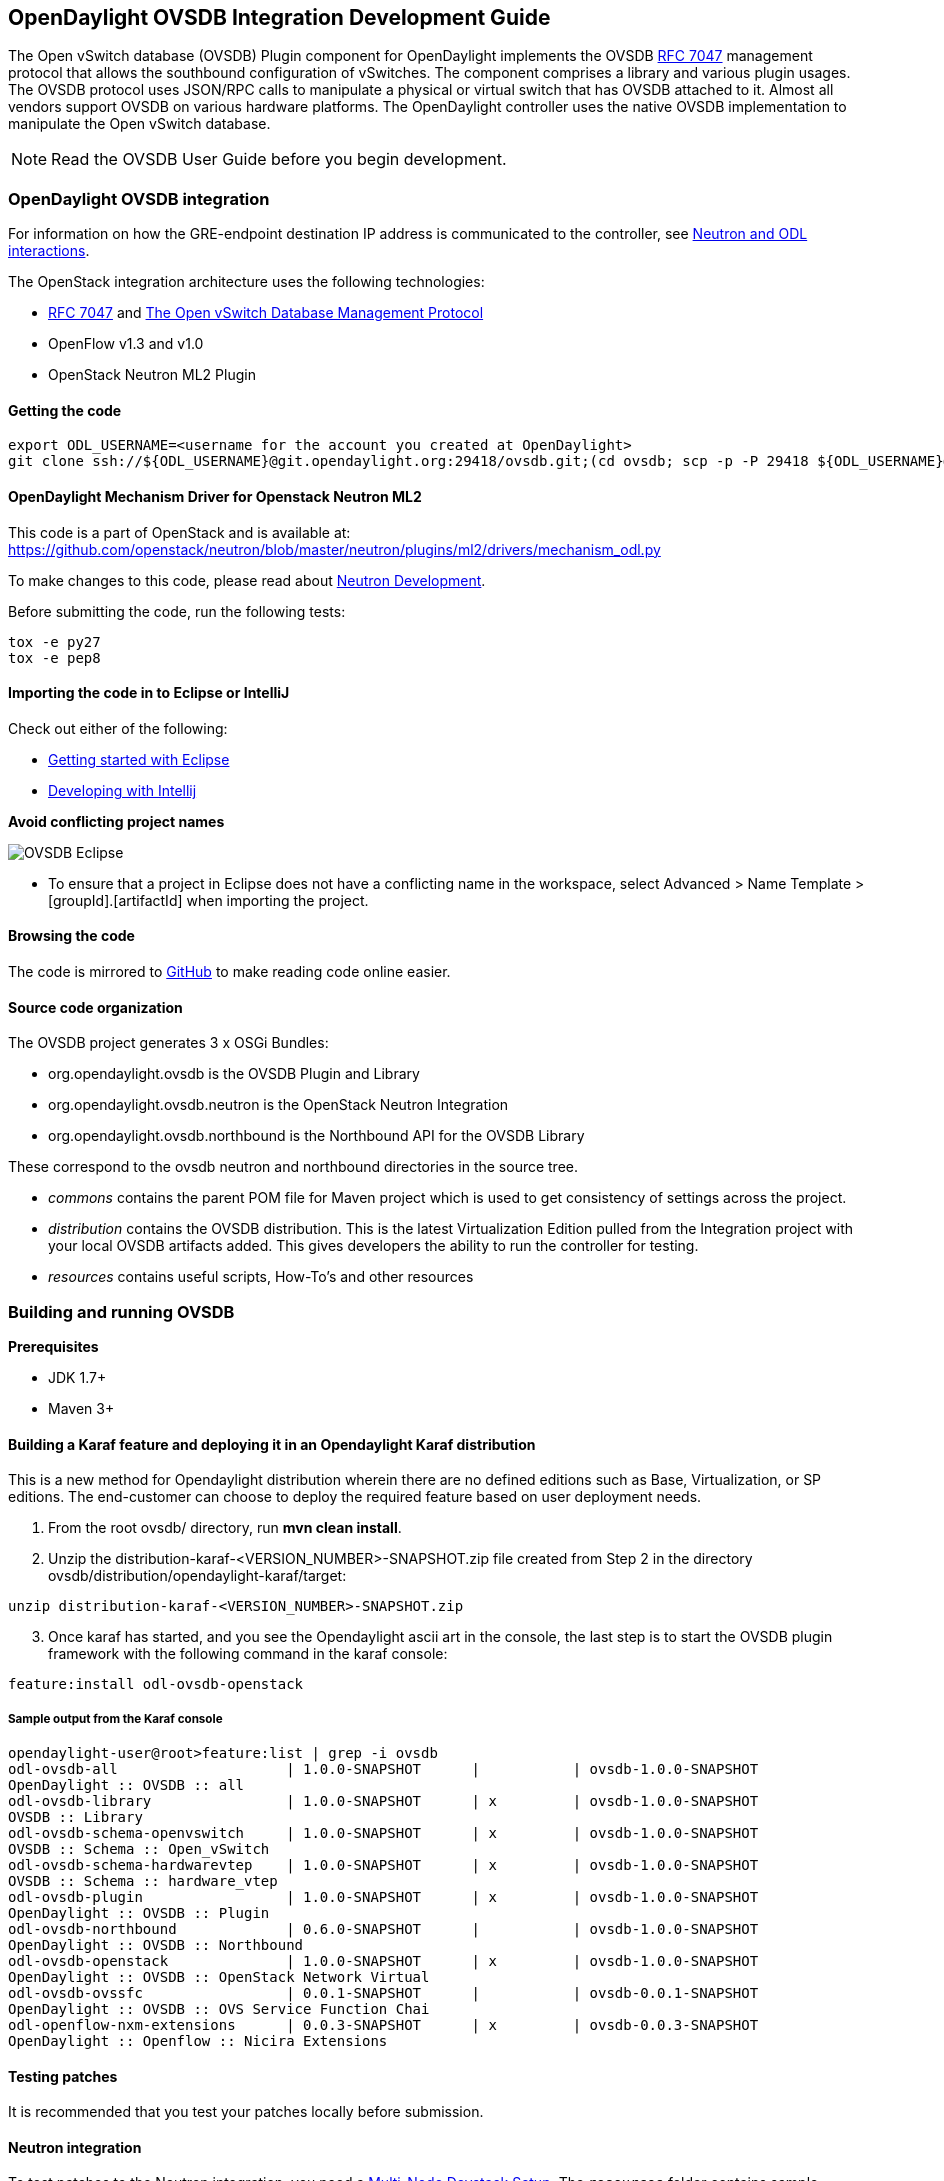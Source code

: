 == OpenDaylight OVSDB Integration Development Guide
The Open vSwitch database (OVSDB) Plugin component for OpenDaylight implements the OVSDB  https://tools.ietf.org/html/rfc7047[RFC 7047] management protocol that allows the southbound configuration of vSwitches. The component comprises a library and various plugin usages.
The OVSDB protocol uses JSON/RPC calls to manipulate a physical or virtual switch that has OVSDB attached to it. Almost all vendors support OVSDB on various hardware platforms. The OpenDaylight controller uses the native OVSDB implementation to manipulate the Open vSwitch database. 

NOTE: Read the OVSDB User Guide before you begin development.

=== OpenDaylight OVSDB integration

For information on how the GRE-endpoint destination IP address is communicated to the controller, see https://docs.google.com/presentation/d/19ua9U6nFJSO0wtenWmJUEzUFmib8ClTkkHTgZ_BvaMk/edit?pli=1#slide=id.g17727178e_180[Neutron and ODL interactions].

The OpenStack integration architecture uses the following technologies: +

* https://tools.ietf.org/html/rfc7047[RFC 7047] and http://datatracker.ietf.org/doc/rfc7047/[The Open vSwitch Database Management Protocol]
* OpenFlow v1.3 and v1.0 
* OpenStack Neutron ML2 Plugin

==== Getting the code
----
export ODL_USERNAME=<username for the account you created at OpenDaylight>
git clone ssh://${ODL_USERNAME}@git.opendaylight.org:29418/ovsdb.git;(cd ovsdb; scp -p -P 29418 ${ODL_USERNAME}@git.opendaylight.org:hooks/commit-msg .git/hooks/;chmod 755 .git/hooks/commit-msg;git config remote.origin.push HEAD:refs/for/master)
----

==== OpenDaylight Mechanism Driver for Openstack Neutron ML2
This code is a part of OpenStack and is available at: https://github.com/openstack/neutron/blob/master/neutron/plugins/ml2/drivers/mechanism_odl.py

To make changes to this code, please read about https://wiki.openstack.org/wiki/NeutronDevelopment[Neutron Development].

Before submitting the code, run the following tests: +
----
tox -e py27
tox -e pep8
----
==== Importing the code in to Eclipse or IntelliJ
Check out either of the following: +

* https://wiki.opendaylight.org/view/Eclipse_Setup[Getting started with Eclipse]
* https://wiki.opendaylight.org/view/OpenDaylight_Controller:Developing_With_Intellij[Developing with Intellij]

*Avoid conflicting project names*

image::OVSDB_Eclipse.png[]

* To ensure that a project in Eclipse does not have a conflicting name in the workspace, select Advanced > Name Template > [groupId].[artifactId] when importing the project.

==== Browsing the code
The code is mirrored to https://github.com/opendaylight/ovsdb[GitHub] to make reading code online easier. 

==== Source code organization

The OVSDB project generates 3 x OSGi Bundles: 

* org.opendaylight.ovsdb is the OVSDB Plugin and Library 
* org.opendaylight.ovsdb.neutron is the OpenStack Neutron Integration 
* org.opendaylight.ovsdb.northbound is the Northbound API for the OVSDB Library 

These correspond to the ovsdb neutron and northbound directories in the source tree. 

* _commons_ contains the parent POM file for Maven project which is used to get consistency of settings across the project. 

* _distribution_ contains the OVSDB distribution. This is the latest Virtualization Edition pulled from the Integration project with your local OVSDB artifacts added. This gives developers the ability to run the controller for testing. 

* _resources_ contains useful scripts, How-To's and other resources

=== Building and running OVSDB
*Prerequisites* +

* JDK 1.7+
* Maven 3+

==== Building a Karaf feature and deploying it in an Opendaylight Karaf distribution +
This is a new method for Opendaylight distribution wherein there are no defined editions such 
as Base, Virtualization, or SP editions.  The end-customer can choose to deploy the required feature based on user deployment needs.

. From the root ovsdb/ directory, run *mvn clean install*.
. Unzip the distribution-karaf-<VERSION_NUMBER>-SNAPSHOT.zip file created from Step 2 in  the directory ovsdb/distribution/opendaylight-karaf/target:
----
unzip distribution-karaf-<VERSION_NUMBER>-SNAPSHOT.zip
----
[start=3]
. Once karaf has started, and you see the Opendaylight ascii art in the console, the last step is to start the OVSDB plugin framework with the following command in the karaf console: 
----
feature:install odl-ovsdb-openstack
----
===== Sample output from the Karaf console
----
opendaylight-user@root>feature:list | grep -i ovsdb 
odl-ovsdb-all                    | 1.0.0-SNAPSHOT      |           | ovsdb-1.0.0-SNAPSHOT        
OpenDaylight :: OVSDB :: all 
odl-ovsdb-library                | 1.0.0-SNAPSHOT      | x         | ovsdb-1.0.0-SNAPSHOT        
OVSDB :: Library 
odl-ovsdb-schema-openvswitch     | 1.0.0-SNAPSHOT      | x         | ovsdb-1.0.0-SNAPSHOT        
OVSDB :: Schema :: Open_vSwitch 
odl-ovsdb-schema-hardwarevtep    | 1.0.0-SNAPSHOT      | x         | ovsdb-1.0.0-SNAPSHOT        
OVSDB :: Schema :: hardware_vtep
odl-ovsdb-plugin                 | 1.0.0-SNAPSHOT      | x         | ovsdb-1.0.0-SNAPSHOT        
OpenDaylight :: OVSDB :: Plugin
odl-ovsdb-northbound             | 0.6.0-SNAPSHOT      |           | ovsdb-1.0.0-SNAPSHOT        
OpenDaylight :: OVSDB :: Northbound 
odl-ovsdb-openstack              | 1.0.0-SNAPSHOT      | x         | ovsdb-1.0.0-SNAPSHOT        
OpenDaylight :: OVSDB :: OpenStack Network Virtual 
odl-ovsdb-ovssfc                 | 0.0.1-SNAPSHOT      |           | ovsdb-0.0.1-SNAPSHOT        
OpenDaylight :: OVSDB :: OVS Service Function Chai
odl-openflow-nxm-extensions      | 0.0.3-SNAPSHOT      | x         | ovsdb-0.0.3-SNAPSHOT        
OpenDaylight :: Openflow :: Nicira Extensions
----

==== Testing patches
It is recommended that you test your patches locally before submission.
 
==== Neutron integration
To test patches to the Neutron integration, you need a http://devstack.org/guides/multinode-lab.html[Multi-Node Devstack Setup]. The ``resources`` folder contains sample ``local.conf`` files.

==== Open vSwitch
To test patches to the library, you will need a working http://openvswitch.org/[Open vSwitch]. Packages are available for most Linux distributions. If you would like to run multiple versions of Open vSwitch for testing you can use https://github.com/dave-tucker/docker-ovs[docker-ovs] to run Open vSwitch in https://www.docker.com/[Docker] containers. 

==== Mininet
http://mininet.org/[Mininet] is another useful resource for testing patches. Mininet creates multiple Open vSwitches connected in a configurable topology. 

==== Vagrant

The Vagrant file in the root of the OVSDB source code provides an easy way to create VMs for tests. 

* To install Vagrant on your machine, follow the steps at: https://docs.vagrantup.com/v2/installation/[Installing Vagrant].

*Testing with Devstack*

. Start the controller.
----
vagrant up devstack-control
vagrant ssh devstack-control
cd devstack
./stack.sh
----
[start=2]
. Run the following:
----
vagrant up devstack-compute
vagrant ssh devstack-compute
cd devstack
./stack.sh
----
[start=3]
. To start testing, create a new VM.
----
nova boot --flavor m1.tiny --image $(nova image-list | grep 'cirros-0.3.1-x86_64-uec\s' | awk '{print $2}') --nic net-id=$(neutron net-list | grep private | awk '{print $2}') test
----
To create three, use the following:
----
nova boot --flavor m1.tiny --image $(nova image-list | grep 'cirros-0.3.1-x86_64-uec\s' | awk '{print $2}') --nic net-id=$(neutron net-list | grep private | awk '{print $2}') --num-instances 3 test
----
[start=4]
.To get a mininet installation for testing:
----
vagrant up mininet
vagrant ssh mininet
----
[start=5]
. Use the following to clean up when finished:
----
vagrant destroy
----

=== OVSDB integration design
==== Resources
See the following: +

* http://networkheresy.com/2012/09/15/remembering-the-management-plane/[Network Heresy]

See the OVSDB YouTube Channel for getting started videos and other tutorials: +

* http://www.youtube.com/channel/UCMYntfZ255XGgYFrxCNcAzA[ODL OVSDB Youtube Channel]
* https://wiki.opendaylight.org/view/OVSDB_Integration:Mininet_OVSDB_Tutorial[Mininet OVSDB Tutorial]

=== OpenDaylight OVSDB southbound plugin architecture and design
OpenVSwitch (OVS) is generally accepted as the unofficial standard for Virtual Switching in the Open hypervisor based solutions. Every other Virtual Switch implementation, properietery or otherwise, uses OVS in some form.
For information on OVS, see http://openvswitch.org/[Open vSwitch].

In Software Defined Networking (SDN), controllers and applications interact using two channels: OpenFlow and OVSDB. OpenFlow addresses the forwarding-side of the OVS functionality. OVSDB, on the other hand, addresses the management-plane. 
A simple and concise overview of Open Virtual Switch Database(OVSDB) is available at: http://networkstatic.net/getting-started-ovsdb/

==== Overview of OpenDaylight Controller architecture
The OpenDaylight controller platform is designed as a highly modular and plugin based middleware that serves various network applications in a variety of use-cases. The modularity is achieved through the Java OSGi framework. The controller consists of many Java OSGi bundles that work together to provide the required
 controller functionalities. 
 
The bundles can be placed in the following broad categories: +

* Network Service Functional Modules (Examples: Topology Manager, Inventory Manager, Forwarding Rules Manager,and others) 
* NorthBound API Modules (Examples: Topology APIs, Bridge Domain APIs, Neutron APIs, Connection Manager APIs, and others) 
* Service Abstraction Layer(SAL)- (Inventory Services, DataPath Services, Topology Services, Network Config, and others) 
* SouthBound Plugins (OpenFlow Plugin, OVSDB Plugin, OpenDove Plugin, and others) 
* Application Modules (Simple Forwarding, Load Balancer)

Each layer of the Controller architecture performs specified tasks, and hence aids in modularity. 
While the Northbound API layer addresses all the REST-Based application needs, the SAL layer takes care of abstracting the SouthBound plugin protocol specifics from the Network Service functions. 
 
Each of the SouthBound Plugins serves a different purpose, with some overlapping.
For example, the OpenFlow plugin might serve the Data-Plane needs of an OVS element, while the OVSDB plugin can serve the management plane needs of the same OVS element.
As the Openflow Plugin talks OpenFlow protocol with the OVS element, the OVSDB plugin will use OVSDB schema over JSON-RPC transport.

=== OVSDB southbound plugin
The http://tools.ietf.org/html/draft-pfaff-ovsdb-proto-02[Open vSwitch Database Management Protocol-draft-02] and http://openvswitch.org/ovs-vswitchd.conf.db.5.pdf[Open vSwitch Manual] provide theoretical information about OVSDB.
The OVSDB protocol draft is generic enough to lay the groundwork on Wire Protocol and Database Operations, and the OVS Manual currently covers 13 tables leaving space for future OVS expansion, and vendor expansions on proprietary implementations.
The OVSDB Protocol is a database records transport protocol using JSON RPC1.0. For information on the protocol structure, see http://networkstatic.net/getting-started-ovsdb/[Getting Started with OVSDB].
The OpenDaylight OVSDB southbound plugin consists of one or more OSGi bundles addressing the following services or functionalities: +

* Connection Service - Based on Netty 
* Network Configuration Service 
* Bidirectional JSON-RPC Library 
* OVSDB Schema definitions and Object mappers 
* Overlay Tunnel management 
* OVSDB to OpenFlow plugin mapping service 
* Inventory Service 

=== Connection service
One of the primary services that most southbound plugins provide to SAL in Opendaylight and NSF is Connection Service. The service provides protocol specific connectivity to network elements, and supports the connectivity management services as specified by the OpenDaylight Connection Manager. 
The connectivity services include: +

* Connection to a specified element given IP-address, L4-port, and other connectivity options (such as authentication,...) 
* Disconnection from an element 
* Handling Cluster Mode change notifications to support the OpenDaylight Clustering/High-Availability feature 

By default, the ovsdb-server process running on the hypervisor listens on TCP port 6632 (This is configurable.). The Connection Service takes the connectivity parameters from the connection manager, including the IP-address and TCP-Port for connections. Owing to the many benefits it provides, Connection Service will use the Netty framework (http://netty.io/) for connectivity purposes. 
Every successful connection to a network element will result in a Node object (Refer to OpenDaylight SAL Node.java) with the type = "OVSDB" and value = User-Readable Name of the Connection as specified by the Connection Manager. This Node object is returned to the OpenDaylight Connection Manager and the application that invoked the Connect() functionality. 
----
IPluginInConnectionService : public Node connect(String identifier, Map<ConnectionConstants, String> params)
----
Any subsequent interaction with this network element through any of the SAL services (Connection, Configuration, and others) will be by means of this Node Object. This Node object will be added to the Inventory maintained and managed by the Inventory Service of the plugin. The Node object will also assist with the OVSDB to Openflow mapping. 

The Node and its "Name" holds the key to the stateful Netty Socket handler maintained under the Connection Object created during the connect() call. The Channel concept of the Netty framework provides the much needed abstraction on the pipelining. With this Channel Pipelining and the asynchronous event handling, the message handling process gets better streamlined and understood. It also makes easier the replacement or manipulation of the pipeline functions in a more controlled fashion.

.Connection to OVSDB server
image::ConnectionService.png[]

.Successful connection handling
image::ConnectionServiceReturn.png[]

=== Network Configuration Service

The goal of the OpenDaylight Network Configuration services is to provide complete management plane solutions needed to successfully install, configure, and deploy the various SDN based network services. These are generic services which can be implemented in part or full by any south-bound protocol plugin. 
The south-bound plugins can be either of the following: +

* The new network virtualization protocol plugins such as OVSDB JSON-RPC
* The traditional management protocols such as SNMP or any others in the middle. 

The above definition, and more information on Network Configuration Services, is available at : https://wiki.opendaylight.org/view/OpenDaylight_Controller:NetworkConfigurationServices 

The current default OVSDB schemas support the Layer2 Bridge Domain services as defined in the Networkconfig.bridgedomain component. 

* Create Bridge Domain: createBridgeDomain(Node node, String bridgeIdentifier, Map<ConfigConstants, Object> params) 
* Delete Bridge Domain: deleteBridgeDomain(Node node, String bridgeIdentifier) 
* Add configurations to a Bridge Domain: addBridgeDomainConfig(Node node, String bridgeIdentifier, Map<ConfigConstants, Object> params) 
* Delete Bridge Domain Configuration: removeBridgeDomainConfig(Node node, String bridgeIdentifier, Map<ConfigConstants, Object> params) 
* Associate a port to a Bridge Domain: addPort(Node node, String bridgeIdentifier, String portIdentifier, Map<ConfigConstants, Object> params); 
* Disassociate a port from a Bridge Domain: deletePort(Node node, String bridgeIdentifier, String portIdentifier) 
* Add configurations to a Node Connector / Port: addPortConfig(Node node, String bridgeIdentifier, String portIdentifier, Map<ConfigConstants, Object> params) 
* Remove configurations from a Node Connector: removePortConfig(Node node, String bridgeIdentifier, String portIdentifier, Map<ConfigConstants, Object> params) 

The above services are defined as generalized entities in SAL in order to ensure their compatibility with all relevant southBound plugins equally. Hence, the OVSDB plugin must derive appropriate specific configurations from a generalized request. For example: addPort() or addPortConfig() SAL service call takes in a params option which is a Map structure with a Constant Key. 
These ConfigConstants are defined in SAL network configuration service: +
----
public enum ConfigConstants {
    TYPE("type"),
    VLAN("Vlan"),
    VLAN_MODE("vlan_mode"),
    TUNNEL_TYPE("Tunnel Type"),
    SOURCE_IP("Source IP"),
    DEST_IP("Destination IP"),
    MACADDRESS("MAC Address"),
    INTERFACE_IDENTIFIER("Interface Identifier"),
    MGMT("Management"),
    CUSTOM("Custom Configurations");
}
----
These are mapped to the appropriate OVSDB configurations. So, if the request is to create a VXLAN tunnel with src-ip=x.x.x.x, dst-ip=y.y.y.y, then the params Map structure may contain:
----
{
TYPE = "tunnel",
TUNNEL_TYPE = "vxlan",
SOURCE_IP="x.x.x.x",
DEST_IP="y.y.y.y"
}
----
NOTE: All of the APIs take in the Node parameter which is the Node value returned by the connect() method explained in <<Connection Service>>.

==== Bidirectional JSON-RPC library
The OVSDB plugin implements a Bidirectional JSON-RPC library.  It is easy to design the library as a module that manages the Netty connection towards the Element. 

The main responsibilities of this Library are: +

* Demarshal and marshal JSON Strings to JSON objects 
* Demarshal and marshal JSON Strings from and to the Network Element.

==== OVSDB Schema definitions and Object mappers
The OVSDB Schema definitions and Object Mapping layer sits above the JSON-RPC library. It maps the generic JSON objects to OVSDB schema POJOs (Plain Old Java Object) and vice-versa. This layer mostly provides the Java Object definition for the corresponding OVSDB schema (13 of them) and also will provide much more friendly API abstractions on top of these object data. This helps in hiding the JSON semantics from the functional modules such as Configuration Service and Tunnel management.

On the demarshaling side, the mapping logic differentiates the Request and Response messages as follows : +

* Request messages are mapped by its "method" 
* Response messages are mapped by their IDs which were originally populated by the Request message.
The JSON semantics of these OVSDB schema is quite complex.
The following figures summarize two of the end-to-end scenarios: +

.End-to-end handling of a Create Bridge request 
image::ConfigurationService-example1.png[]

.End-to-end handling of a monitor response
image::MonitorResponse.png[]

==== Overlay tunnel management

Network Virtualization using OVS is achieved through Overlay Tunnels. The actual Type of the Tunnel may be GRE, VXLAN, or STT. The differences in the encapsulation and configuration decide the tunnel types. Establishing a tunnel using configuration service requires just the sending of OVSDB messages towards the ovsdb-server. However, the scaling issues that would arise on the state management at the data-plane (using OpenFlow) can get challenging. Also, this module can assist in various optimizations in the presence of Gateways. It can also help in providing Service guarantees for the VMs using these overlays with the help of underlay orchestration. 

==== OVSDB to OpenFlow plugin mapping service
The connect() of the ConnectionService  would result in a Node that represents an ovsdb-server. The CreateBridgeDomain() Configuration on the above Node would result in creating an OVS bridge. This OVS Bridge is an OpenFlow Agent for the OpenDaylight OpenFlow plugin with its own Node represented as (example) OF|xxxx.yyyy.zzzz. 
Without any help from the OVSDB plugin, the Node Mapping Service of the Controller platform would not be able to map the following: +
----
{OVSDB_NODE + BRIDGE_IDENTFIER} <---> {OF_NODE}.
----
Without such mapping, it would be extremely difficult for the applications to manage and maintain such nodes. This Mapping Service provided by the OVSDB plugin would essentially help in providing more value added services to the orchestration layers that sit atop the Northbound APIs (such as OpenStack). 

==== Inventory service

Inventory Service provides a simple database of all the nodes managed and maintained by the OVSDB plugin on a given controller. For optimization purposes, it can also provide enhanced services to the OVSDB to OpenFlow mapping service by maintaining the following mapping owing to the static nature of this operation. +
----
{OVSDB_NODE + BRIDGE_IDENTFIER} <---> {OF_NODE}
----
=== OpenDaylight OVSDB Developer Getting Started Video Series
The video series were started to help developers bootstrap into OVSDB development.

* http://www.youtube.com/watch?v=ieB645oCIPs[OpenDaylight OVSDB Developer Getting Started]
* http://www.youtube.com/watch?v=xgevyaQ12cg[OpenDaylight OVSDB Developer Getting Started - Northbound API Usage]
* http://www.youtube.com/watch?v=xgevyaQ12cg[OpenDaylight OVSDB Developer Getting Started - Java APIs]
* http://www.youtube.com/watch?v=NayuY6J-AMA[OpenDaylight OVSDB Developer Getting Started - OpenStack Integration OpenFlow v1.0]

==== Other developer tutorials

* https://wiki.opendaylight.org/view/OVSDB:OVSDB_OpenStack_Guide[OVSDB OpenFlow v1.3 Neutron ML2 Integration]
* http://networkstatic.net/getting-started-ovsdb/[Open vSwitch Database Table Explanations and Simple Jackson Tutorial]

=== OVSDB integration: New features
==== Schema independent library
The OVS connection is a node which can have multiple databases. Each database is represented by a schema. A single connection can have multiple schemas.
OSVDB supports multiple schemas. Currently, these are two schemas available in the
OVSDB, but there is no restriction on the number of schemas. Owing to the Northbound v3 API, no code changes in ODL are needed for supporting additional schemas.

Schemas: +

*  openvswitch : Schema wrapper that represents http://openvswitch.org/ovs-vswitchd.conf.db.5.pdf
*  hardwarevtep: Schema wrapper that represents http://openvswitch.org/docs/vtep.5.pdf

==== Northbound API v3
OVSDB supports Northbound API v3 which allows external access to all ODL OVSDB databases or schemas.
The general syntax for that API follows this format:
----
http://{{controllerHost}}:{{controllerPort}}/ovsdb/nb/v3/node/{{OVS|HOST}}/database
---- 
For more information on Northbound REST API see: +
https://docs.google.com/spreadsheets/d/11Rp5KSNTcrvOD4HadCnXDCUdJq_TZ5RgoQ6qSHf_xkw/edit?usp=sharing
 
The key differences between Northbound API v2 and v3 include: +
 
* Support for schema independence
* Formal restful style API, which includes consistent URL navigation for nodes and tables
* Ability to create interfaces and ports within a single rest call. To allow that, the JSON in the body can include distinct parts like interface and port

==== Port security
Based on the fact that security rules can be obtained from a port object, OVSDB can apply Open Flow rules. These rules will match on what types of traffic the Openstack tenant VM is allowed to use.
 
Support for security groups is very experimental. There are limitations in determining the state of flows in the Open vSwitch. See http://%20https//www.youtube.com/watch?v=DSop2uLJZS8[Open vSwitch and the Intelligent Edge] from Justin Petit for a deep dive into the challenges we faced creating a flow based port security implementation. The current set of rules that will be installed only supports filtering of the TCP protocol. This is because via a Nicira TCP_Flag read we can match on a flows TCP_SYN flag, and permit or deny the flow based on the Neutron port security rules. If rules are requested for ICMP and UDP, they are ignored until greater visibility from the Linux kernel is available as outlined in the OpenStack presentation mentioned earlier. 

Using the port security groups of Neutron, one can add rules that restrict the network access of the tenants. The OVSDB Neutron integration checks the port security rules configured, and apply them by means of openflow rules. 

Through the ML2 interface, Neutron security rules are available in the port object, following this scope: Neutron Port -> Security Group -> Security Rules. 

The current rules are applied on the basis of the following attributes: ingress/egress, tcp protocol, port range, and prefix.
 
===== OpenStack workflow

. Create a stack.
. Add the network and subnet. 
. Add the Security Group and Rules.

NOTE: This is no different than what users normally do in regular openstack deployments. 
----
neutron security-group-create group1 --description "Group 1"
neutron security-group-list
neutron security-group-rule-create --direction ingress --protocol tcp group1
----
[start=4]
. Start the tenant, specifying the security-group.
----
nova boot --flavor m1.tiny \
--image $(nova image-list | grep 'cirros-0.3.1-x86_64-uec\s' | awk '{print $2}') \
--nic net-id=$(neutron net-list | grep 'vxlan2' | awk '{print $2}') vxlan2 \
--security-groups group1
----
===== Examples: Rules supported
----
neutron security-group-create group2 --description "Group 2"
neutron security-group-rule-create --direction ingress --protocol tcp --port-range-min 54 group2
neutron security-group-rule-create --direction ingress --protocol tcp --port-range-min 80 group2
neutron security-group-rule-create --direction ingress --protocol tcp --port-range-min 1633 group2
neutron security-group-rule-create --direction ingress --protocol tcp --port-range-min 22 group2
----
----
neutron security-group-create group3 --description "Group 3"
neutron security-group-rule-create --direction ingress --protocol tcp --remote-ip-prefix 10.200.0.0/16 group3
----
----
neutron security-group-create group4 --description "Group 4"
neutron security-group-rule-create --direction ingress --remote-ip-prefix 172.24.0.0/16 group4
----
----
neutron security-group-create group5 --description "Group 5"
neutron security-group-rule-create --direction ingress --protocol tcp group5
neutron security-group-rule-create --direction ingress --protocol tcp --port-range-min 54 group5
neutron security-group-rule-create --direction ingress --protocol tcp --port-range-min 80 group5
neutron security-group-rule-create --direction ingress --protocol tcp --port-range-min 1633 group5
neutron security-group-rule-create --direction ingress --protocol tcp --port-range-min 22 group5
----
----
neutron security-group-create group6 --description "Group 6"
neutron security-group-rule-create --direction ingress --protocol tcp --remote-ip-prefix 0.0.0.0/0 group6
----
----
neutron security-group-create group7 --description "Group 7"
neutron security-group-rule-create --direction egress --protocol tcp --port-range-min 443 --remote-ip-prefix 172.16.240.128/25 group7
----
*Reference gist*:https://gist.github.com/anonymous/1543a410d57f491352c8[Gist]

===== Security group rules supported in ODL 
The following rules formata are supported in the current implementation. The direction (ingress/egress) is always expected. Rules are implemented such that tcp-syn packets that do not satisfy the rules are dropped.
[cols="3", width="60%"]
|===
| Proto | Port | IP Prefix

|TCP |x |x
|Any | Any |x
|TCP |x |Any
|TCP |Any |Any
|===
===== Limitations

* Soon, conntrack will be supported by OVS. Until then, TCP flags are used as way of checking for connection state. Specifically, that is done by matching on the TCP-SYN flag. 
* The param '--port-range-max' in 'security-group-rule-create' is not used until the implementation uses contrack. 
* No UDP/ICMP specific match support is provided.
* No IPv6 support is provided.

==== L3 forwarding
OVSDB extends support for the usage of an ODL-Neutron-driver so that OVSDB can configure OF 1.3 rules to route IPv4 packets. The driver eliminates the need for the router of the L3 Agent. In order to accomplish that, OVS 2.1 or a newer version is required.
OVSDB also supports inbound/outbound NAT, floating IPs.

===== Starting OVSDB and OpenStack

. Install Java jdk:
----
sudo yum install java-1.7.0-openjdk
----
[start=2]
. http://docs.vagrantup.com/v2/installation/index.html[Install Vagrant].
. Get the latest http://nexus.opendaylight.org/content/repositories/opendaylight.snapshot/org/opendaylight/ovsdb/distribution.ovsdb/1.2.0-SNAPSHOT/[OVSDB Build].
. Unzip the distribution:
----
unzip distribution.ovsdb-1.*-osgipackage.zip > /dev/null
----
[start=3]
. Enable the L3 Forwarding feature:
----
# enable l3 fwd feature
echo 'ovsdb.l3.fwd.enabled=yes' >> ./opendaylight/configuration/config.ini
----
[start=4]
. Run the following commands:
[start=5]
----
git clone https://github.com/dave-tucker/odl-neutron-drivers.git
cd odl-neutron-drivers
vagrant up devstack-control devstack-compute-1
----
[start=5]
. Use ssh to go to the control node, and clone odl-neutron-drivers again:
----
vagrant ssh devstack-control
git clone https://github.com/dave-tucker/odl-neutron-drivers.git
cd odl-neutron-drivers
sudo python setup.py install
*leave this shell open*
----
[start=6]
. Start odl.
----
cd opendaylight/
./run.sh -Xmx1024m -XX:MaxPermSize=1024m -virt ovsdb
----
[start=7]
. To see processing of neutron event related to L3, do this from prompt in controller:
----
setLogLevel org.opendaylight.ovsdb.openstack.netvirt.impl.NeutronL3Adapter debug
----
[start=8]
. From shell, do one of the following: open on ssh into control node or vagrant ssh devstack-control.
----
cd ~/devstack && ./stack.sh
----
[start=9]
. From a new shell in the host system, run the following:
----
cd odl-neutron-drivers
vagrant ssh devstack-compute-1
cd ~/devstack && ./stack.sh
----
===== OpenStack workflow

.Sample workflow
image::L3FwdSample.png[]

Use the following steps to set up a workflow like the one shown in Figure 1.

. Set up authentication. From shell on stack control or vagrant ssh devstack-control:
----
source openrc admin admin
----

----
rm -f id_rsa_demo* ; ssh-keygen -t rsa -b 2048 -N  -f id_rsa_demo
 nova keypair-add --pub-key  id_rsa_demo.pub  demo_key
 # nova keypair-list
----
[start=2]
. Create two networks and two subnets.
----
neutron net-create net1 --tenant-id $(keystone tenant-list | grep '\s'admin | awk '{print $2}') \
 --provider:network_type gre --provider:segmentation_id 555
----
----
neutron subnet-create --tenant-id $(keystone tenant-list | grep '\s'admin | awk '{print $2}') \
net1 10.0.0.0/16 --name subnet1 --dns-nameserver 8.8.8.8
----
----
neutron net-create net2 --tenant-id $(keystone tenant-list | grep '\s'admin | awk '{print $2}') \
 --provider:network_type gre --provider:segmentation_id 556
----
----
neutron subnet-create --tenant-id $(keystone tenant-list | grep '\s'admin | awk '{print $2}') \
 net2 20.0.0.0/16 --name subnet2 --dns-nameserver 8.8.8.8
----
[start=3]
. Create a router, and add an interface to each of the two subnets.
----
neutron router-create demorouter --tenant-id $(keystone tenant-list | grep '\s'admin | awk '{print $2}')
 neutron router-interface-add demorouter subnet1
 neutron router-interface-add demorouter subnet2
 # neutron router-port-list demorouter
----
[start=4]
. Create two tenant instances.
----
nova boot --poll --flavor m1.nano --image $(nova image-list | grep 'cirros-0.3.2-x86_64-uec\s' | awk '{print $2}') \
 --nic net-id=$(neutron net-list | grep -w net1 | awk '{print $2}'),v4-fixed-ip=10.0.0.10 \
 --availability-zone nova:devstack-control \
 --key-name demo_key host10
----
----
nova boot --poll --flavor m1.nano --image $(nova image-list | grep 'cirros-0.3.2-x86_64-uec\s' | awk '{print $2}') \
 --nic net-id=$(neutron net-list | grep -w net2 | awk '{print $2}'),v4-fixed-ip=20.0.0.20 \
 --availability-zone nova:devstack-compute-1 \
 --key-name demo_key host20
----

===== Limitations

* To use this feature, you need OVS 2.1 or newer version. 
* Owing to OF limitations, icmp responses due to routing failures, like ttl expired or host unreacheable, are not generated.
* The MAC address of the default route is not automatically mapped. In order to route to L3 destinations outside the networks of the tenant, the manual configuration of the default route is necessary. To provide the MAC address of the default route, use ovsdb.l3gateway.mac in file configuration/config.ini ; 
* This feature is Tech preview, which depends on later versions of OpenStack to be used without the provided neutron-driver. 
* No IPv6 support is provided.
 
*More information on L3 forwarding*: +

* odl-neutron-driver: https://github.com/dave-tucker/odl-neutron-drivers
* OF rules example: http://dtucker.co.uk/hack/building-a-router-with-openvswitch.html

==== LBaaS
Load-Balancing-as-a-Service (LBaaS) creates an Open vSwitch powered L3-L4 stateless load-balancer in a virtualized network environment so that individual TCP connections destined to a designated virtual IP (VIP) are sent to the appropriate servers (that is to say, serving app VMs). The load-balancer works in a session-preserving, proactive manner without involving the controller during flow setup.

A Neutron northbound interface is provided to create a VIP which will map to a pool of servers (that is to say, members) within a subnet. The pools consist of members identified by an IP address. The goal is to closely match the API to the OpenStack LBaaS v2 API: http://docs.openstack.org/api/openstack-network/2.0/content/lbaas_ext.html.

===== Creating an OpenStack workflow
. Create a subnet. 
. Create a floating VIP 'A' that maps to a private VIP 'B'. 
. Create a Loadbalancer pool 'X'. 
----
neutron lb-pool-create --name http-pool --lb-method ROUND_ROBIN --protocol HTTP --subnet-id XYZ
----
[start=4]
. Create a Loadbalancer pool member 'Y' and associate with pool 'X'. 
----
neutron lb-member-create --address 10.0.0.10 --protocol-port 80 http-pool
neutron lb-member-create --address 10.0.0.11 --protocol-port 80 http-pool
neutron lb-member-create --address 10.0.0.12 --protocol-port 80 http-pool
neutron lb-member-create --address 10.0.0.13 --protocol-port 80 http-pool
----
[start=5]
. Create a Loadbalancer instance 'Z', and associate pool 'X' and VIP 'B' with it.
----
neutron lb-vip-create --name http-vip --protocol-port 80 --protocol HTTP --subnet-id XYZ http-pool
----

===== Implementation

The current implementation of the proactive stateless load-balancer was made using "multipath" action in the Open vSwitch. The "multipath" action takes a max_link parameter value (which is same as the number of pool members) as input, and performs a hash of the fields to get a value between (0, max_link). The value of the hash is used as an index to select a pool member to handle that session. 

==== Open vSwitch rules

Assuming that table=20 contains all the rules to forward the traffic destined for a specific destination MAC address, the following are the rules needed to be programmed in the LBaaS service table=10. The programmed rules makes the translation from the VIP to a different pool member for every session. 

* Proactive forward rules:
----
sudo ovs-ofctl -O OpenFlow13 add-flow s1 "table=10,reg0=0,ip,nw_dst=10.0.0.5,actions=load:0x1->NXM_NX_REG0[[]],multipath(symmetric_l4, 1024, modulo_n, 4, 0, NXM_NX_REG1[0..12]),resubmit(,10)"
sudo ovs-ofctl -O OpenFlow13 add-flow s1 table=10,reg0=1,nw_dst=10.0.0.5,ip,reg1=0,actions=mod_dl_dst:00:00:00:00:00:10,mod_nw_dst:10.0.0.10,goto_table:20
sudo ovs-ofctl -O OpenFlow13 add-flow s1 table=10,reg0=1,nw_dst=10.0.0.5,ip,reg1=1,actions=mod_dl_dst:00:00:00:00:00:11,mod_nw_dst:10.0.0.11,goto_table:20
sudo ovs-ofctl -O OpenFlow13 add-flow s1 table=10,reg0=1,nw_dst=10.0.0.5,ip,reg1=2,actions=mod_dl_dst:00:00:00:00:00:12,mod_nw_dst:10.0.0.12,goto_table:20
sudo ovs-ofctl -O OpenFlow13 add-flow s1 table=10,reg0=1,nw_dst=10.0.0.5,ip,reg1=3,actions=mod_dl_dst:00:00:00:00:00:13,mod_nw_dst:10.0.0.13,goto_table:20
----
* Proactive reverse rules: 
----
sudo ovs-ofctl -O OpenFlow13 add-flow s1 table=10,ip,tcp,tp_src=80,actions=mod_dl_src:00:00:00:00:00:05,mod_nw_src:10.0.0.5,goto_table:20
---- 
===== OVSDB project code
The current implementation handles all neutron calls in the net-virt/LBaaSHandler.java code, and makes calls to the net-virt-providers/LoadBalancerService to program appropriate flowmods. The rules are updated whenever there is a change in the Neutron LBaaS settings. There is no cache of state kept in the net-virt or providers. 

===== Limitations
Owing to the inflexibility of the multipath action, the existing LBaaS implementation comes with some limitations: 

* To avoid risking direct TCP reachability to member, only HTTP or HTTPS is supported, and not all TCP ports. 
* Member weights are ignored. 
* The update of an LB instance is done as a delete + add, and not an actual delta. 
* The update of an LB member is not supported (because weights are ignored). 
* Deletion of an LB member leads to the reprogramming of the LB on all nodes (because of the way multipath does link hash).
* There is only a single LB instance per subnet because the pool-id is not reported in the create load-balancer call. 









                       
